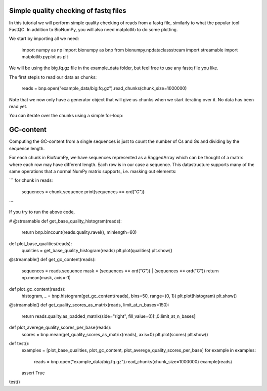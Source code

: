Simple quality checking of fastq files
---------------------------------------


In this tutorial we will perform simple quality checking of reads from a fastq file, similarly to what the popular tool FastQC. In addition to BioNumPy, you will also need matplotlib to do some plotting.

We start by importing all we need:

    import numpy as np
    import bionumpy as bnp
    from bionumpy.npdataclassstream import streamable
    import matplotlib.pyplot as plt


We will be using the big.fq.gz file in the example_data folder, but feel free to use any fastq file you like.

The first stepis to read our data as chunks:

    reads = bnp.open("example_data/big.fq.gz").read_chunks(chunk_size=1000000)

Note that we now only have a generator object that will give us chunks when we start iterating over it. No data has been read yet.

You can iterate over the chunks using a simple for-loop:



GC-content
-----------
Computing the GC-content from a single sequences is just to count the number of Cs and Gs and dividing by the sequence length.

For each chunk in BioNumPy, we have sequences represented as a RaggedArray which can be thought of a matrix where each row may have different length. Each row is in our case a sequence. This datastructure supports many of the same operations that a normal NumPy matrix supports, i.e. masking out elements:

```
for chunk in reads:
    sequences = chunk.sequence
    print(sequences == ord("C"))
```

If you try to run the above code,



# @streamable
def get_base_quality_histogram(reads):
    return bnp.bincount(reads.quality.ravel(), minlength=60)


def plot_base_qualities(reads):
    qualities = get_base_quality_histogram(reads)
    plt.plot(qualities)
    plt.show()


@streamable()
def get_gc_content(reads):
    sequences = reads.sequence
    mask = (sequences == ord("G")) | (sequences == ord("C"))
    return np.mean(mask, axis=-1)


def plot_gc_content(reads):
    histogram, _ = bnp.histogram(get_gc_content(reads), bins=50, range=(0, 1))
    plt.plot(histogram)
    plt.show()


@streamable()
def get_quality_scores_as_matrix(reads, limit_at_n_bases=150):
    return reads.quality.as_padded_matrix(side="right", fill_value=0)[:,0:limit_at_n_bases]


def plot_averege_quality_scores_per_base(reads):
    scores = bnp.mean(get_quality_scores_as_matrix(reads), axis=0)
    plt.plot(scores)
    plt.show()


def test():
    examples = [plot_base_qualities, plot_gc_content, plot_averege_quality_scores_per_base]
    for example in examples:
        reads = bnp.open("example_data/big.fq.gz").read_chunks(chunk_size=1000000)
        example(reads)

    assert True


test()
